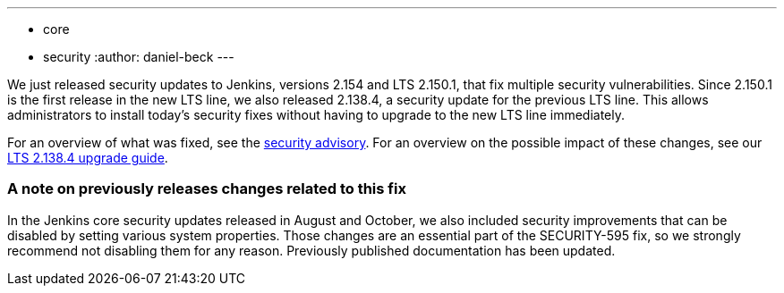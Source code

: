 ---
:layout: post
:title: Important security updates for Jenkins
:tags:
- core
- security
:author: daniel-beck
---

We just released security updates to Jenkins, versions 2.154 and LTS 2.150.1, that fix multiple security vulnerabilities.
Since 2.150.1 is the first release in the new LTS line, we also released 2.138.4, a security update for the previous LTS line.
This allows administrators to install today's security fixes without having to upgrade to the new LTS line immediately.

For an overview of what was fixed, see the link:/security/advisory/2018-12-05[security advisory].
For an overview on the possible impact of these changes, see our link:/doc/upgrade-guide/2.138/#upgrading-to-jenkins-lts-2-138-4[LTS 2.138.4 upgrade guide].

### A note on previously releases changes related to this fix

In the Jenkins core security updates released in August and October, we also included security improvements that can be disabled by setting various system properties.
Those changes are an essential part of the SECURITY-595 fix, so we strongly recommend not disabling them for any reason.
Previously published documentation has been updated.
